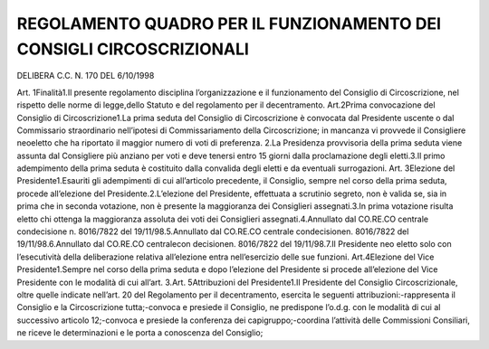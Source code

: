 ================
REGOLAMENTO QUADRO PER IL FUNZIONAMENTO DEI CONSIGLI CIRCOSCRIZIONALI
================

DELIBERA C.C. N. 170 DEL 6/10/1998

Art. 1Finalità1.Il  presente  regolamento  disciplina  l’organizzazione  e  il  funzionamento  del  Consiglio  di Circoscrizione,   nel   rispetto   delle   norme   di   legge,dello   Statuto   e   del   regolamento   per   il decentramento. Art.2Prima convocazione del Consiglio di Circoscrizione1.La  prima  seduta  del  Consiglio  di  Circoscrizione  è  convocata  dal  Presidente  uscente  o  dal Commissario straordinario nell’ipotesi di Commissariamento della Circoscrizione; in mancanza vi provvede il Consigliere neoeletto che ha riportato il maggior numero di voti di preferenza. 2.La Presidenza provvisoria della prima seduta viene assunta dal Consigliere più anziano per voti e deve tenersi entro 15 giorni dalla proclamazione degli eletti.3.Il  primo  adempimento  della  prima  seduta  è  costituito  dalla  convalida  degli  eletti  e  da  eventuali surrogazioni.    Art. 3Elezione del Presidente1.Esauriti gli adempimenti di cui all’articolo precedente, il Consiglio, sempre nel corso della prima seduta, procede all’elezione del Presidente.2.L’elezione del Presidente, effettuata a scrutinio segreto, non è valida se, sia in prima che in seconda votazione, non è presente la maggioranza dei Consiglieri assegnati.3.In  prima  votazione  risulta  eletto  chi  ottenga  la  maggioranza  assoluta  dei  voti  dei  Consiglieri assegnati.4.Annullato dal CO.RE.CO centrale condecisione n. 8016/7822 del 19/11/98.5.Annullato dal CO.RE.CO centrale condecisionen. 8016/7822 del 19/11/98.6.Annullato dal CO.RE.CO centralecon decisionen. 8016/7822 del 19/11/98.7.Il  Presidente  neo  eletto  solo  con  l’esecutività  della  deliberazione  relativa  all’elezione  entra nell’esercizio delle sue funzioni. Art.4Elezione del Vice Presidente1.Sempre nel corso della prima seduta e dopo l’elezione del Presidente si procede all’elezione del Vice Presidente con le modalità di cui all’art. 3.Art. 5Attribuzioni del Presidente1.Il Presidente del Consiglio Circoscrizionale, oltre quelle indicate nell’art. 20 del Regolamento per il decentramento, esercita le seguenti attribuzioni:-rappresenta il Consiglio e la Circoscrizione tutta;-convoca e presiede il Consiglio, ne predispone l’o.d.g. con le modalità di cui al successivo articolo 12;-convoca e presiede la conferenza dei capigruppo;-coordina l’attività delle  Commissioni  Consiliari,  ne  riceve  le  determinazioni  e  le  porta  a conoscenza del Consiglio;

